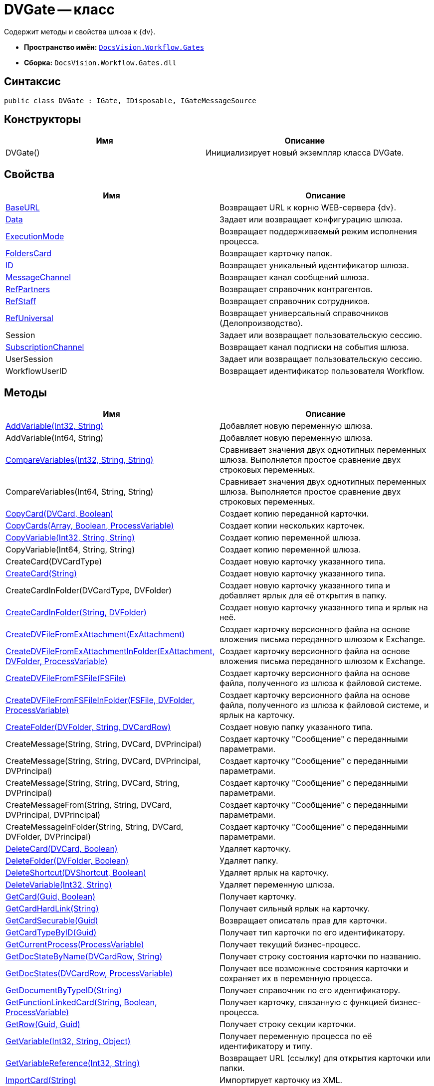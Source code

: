 = DVGate -- класс

Содержит методы и свойства шлюза к {dv}.

* *Пространство имён:* `xref:api/DocsVision/Workflow/Gates/Gates_NS.adoc[DocsVision.Workflow.Gates]`
* *Сборка:* `DocsVision.Workflow.Gates.dll`

== Синтаксис

[source,csharp]
----
public class DVGate : IGate, IDisposable, IGateMessageSource
----

== Конструкторы

[cols=",",options="header"]
|===
|Имя |Описание
|DVGate() |Инициализирует новый экземпляр класса DVGate.
|===

== Свойства

[cols=",",options="header"]
|===
|Имя |Описание
|xref:api/DocsVision/Workflow/Gates/DVGate.BaseURL_PR.adoc[BaseURL] |Возвращает URL к корню WEB-сервера {dv}.
|xref:api/DocsVision/Workflow/Gates/IGate.Data_PR.adoc[Data] |Задает или возвращает конфигурацию шлюза.
|xref:api/DocsVision/Workflow/Gates/IGate.ExecutionMode_PR.adoc[ExecutionMode] |Возвращает поддерживаемый режим исполнения процесса.
|xref:api/DocsVision/Workflow/Gates/DVGate.FoldersCard_PR.adoc[FoldersCard] |Возвращает карточку папок.
|xref:api/DocsVision/Workflow/Gates/IGate.ID_PR.adoc[ID] |Возвращает уникальный идентификатор шлюза.
|xref:api/DocsVision/Workflow/Gates/DVGate.MessageChannel_PR.adoc[MessageChannel] |Возвращает канал сообщений шлюза.
|xref:api/DocsVision/Workflow/Gates/DVGate.RefPartners_PR.adoc[RefPartners] |Возвращает справочник контрагентов.
|xref:api/DocsVision/Workflow/Gates/DVGate.RefStaff_PR.adoc[RefStaff] |Возвращает справочник сотрудников.
|xref:api/DocsVision/Workflow/Gates/DVGate.RefUniversal_PR.adoc[RefUniversal] |Возвращает универсальный справочников (Делопроизводство).
|Session |Задает или возвращает пользовательскую сессию.
|xref:api/DocsVision/Workflow/Gates/IGateMessageSource.SubscriptionChannel_PR.adoc[SubscriptionChannel] |Возвращает канал подписки на события шлюза.
|UserSession |Задает или возвращает пользовательскую сессию.
|WorkflowUserID |Возвращает идентификатор пользователя Workflow.
|===

== Методы

[cols=",",options="header"]
|===
|Имя |Описание
|xref:api/DocsVision/Workflow/Gates/DVGate.AddVariable_MT.adoc[AddVariable(Int32, String)] |Добавляет новую переменную шлюза.
|AddVariable(Int64, String) |Добавляет новую переменную шлюза.
|xref:api/DocsVision/Workflow/Gates/IGate.CompareVariables_MT.adoc[CompareVariables(Int32, String, String)] |Сравнивает значения двух однотипных переменных шлюза. Выполняется простое сравнение двух строковых переменных.
|CompareVariables(Int64, String, String) |Сравнивает значения двух однотипных переменных шлюза. Выполняется простое сравнение двух строковых переменных.
|xref:api/DocsVision/Workflow/Gates/DVGate.CopyCard_MT.adoc[CopyCard(DVCard, Boolean)] |Создает копию переданной карточки.
|xref:api/DocsVision/Workflow/Gates/DVGate.CopyCards_MT.adoc[CopyCards(Array, Boolean, ProcessVariable)] |Создает копии нескольких карточек.
|xref:api/DocsVision/Workflow/Gates/DVGate.CopyVariable_MT.adoc[CopyVariable(Int32, String, String)] |Создает копию переменной шлюза.
|CopyVariable(Int64, String, String) |Создает копию переменной шлюза.
|CreateCard(DVCardType) |Создает новую карточку указанного типа.
|xref:api/DocsVision/Workflow/Gates/DVGate.CreateCard_MT.adoc[CreateCard(String)] |Создает новую карточку указанного типа.
|CreateCardInFolder(DVCardType, DVFolder) |Создает новую карточку указанного типа и добавляет ярлык для её открытия в папку.
|xref:api/DocsVision/Workflow/Gates/DVGate.CreateCardInFolder_MT.adoc[CreateCardInFolder(String, DVFolder)] |Создает новую карточку указанного типа и ярлык на неё.
|xref:api/DocsVision/Workflow/Gates/DVGate.CreateDVFileFromExAttachment_MT.adoc[CreateDVFileFromExAttachment(ExAttachment)] |Создает карточку версионного файла на основе вложения письма переданного шлюзом к Exchange.
|xref:api/DocsVision/Workflow/Gates/DVGate.CreateDVFileFromExAttachmentInFolder_MT.adoc[CreateDVFileFromExAttachmentInFolder(ExAttachment, DVFolder, ProcessVariable)] |Создает карточку версионного файла на основе вложения письма переданного шлюзом к Exchange.
|xref:api/DocsVision/Workflow/Gates/DVGate.CreateDVFileFromFSFile_MT.adoc[CreateDVFileFromFSFile(FSFile)] |Создает карточку версионного файла на основе файла, полученного из шлюза к файловой системе.
|xref:api/DocsVision/Workflow/Gates/DVGate.CreateDVFileFromFSFileInFolder_MT.adoc[CreateDVFileFromFSFileInFolder(FSFile, DVFolder, ProcessVariable)] |Создает карточку версионного файла на основе файла, полученного из шлюза к файловой системе, и ярлык на карточку.
|xref:api/DocsVision/Workflow/Gates/DVGate.CreateFolder_MT.adoc[CreateFolder(DVFolder, String, DVCardRow)] |Создает новую папку указанного типа.
|CreateMessage(String, String, DVCard, DVPrincipal) |Создает карточку "Сообщение" с переданными параметрами.
|CreateMessage(String, String, DVCard, DVPrincipal, DVPrincipal) |Создает карточку "Сообщение" с переданными параметрами.
|CreateMessage(String, String, DVCard, String, DVPrincipal) |Создает карточку "Сообщение" с переданными параметрами.
|CreateMessageFrom(String, String, DVCard, DVPrincipal, DVPrincipal) |Создает карточку "Сообщение" с переданными параметрами.
|CreateMessageInFolder(String, String, DVCard, DVFolder, DVPrincipal) |Создает карточку "Сообщение" с переданными параметрами.
|xref:api/DocsVision/Workflow/Gates/DVGate.DeleteCard_MT.adoc[DeleteCard(DVCard, Boolean)] |Удаляет карточку.
|xref:api/DocsVision/Workflow/Gates/DVGate.DeleteFolder_MT.adoc[DeleteFolder(DVFolder, Boolean)] |Удаляет папку.
|xref:api/DocsVision/Workflow/Gates/DVGate.DeleteShortcut_MT.adoc[DeleteShortcut(DVShortcut, Boolean)] |Удаляет ярлык на карточку.
|xref:api/DocsVision/Workflow/Gates/DVGate.DeleteVariable_MT.adoc[DeleteVariable(Int32, String)] |Удаляет переменную шлюза.
|xref:api/DocsVision/Workflow/Gates/DVGate.GetCard_MT.adoc[GetCard(Guid, Boolean)] |Получает карточку.
|xref:api/DocsVision/Workflow/Gates/DVGate.GetCardHardLink_MT.adoc[GetCardHardLink(String)] |Получает сильный ярлык на карточку.
|xref:api/DocsVision/Workflow/Gates/DVGate.GetCardSecurable_MT.adoc[GetCardSecurable(Guid)] |Возвращает описатель прав для карточки.
|xref:api/DocsVision/Workflow/Gates/DVGate.GetCardTypeByID_MT.adoc[GetCardTypeByID(Guid)] |Получает тип карточки по его идентификатору.
|xref:api/DocsVision/Workflow/Gates/DVGate.GetCurrentProcess_MT.adoc[GetCurrentProcess(ProcessVariable)] |Получает текущий бизнес-процесс.
|xref:api/DocsVision/Workflow/Gates/DVGate.GetDocStateByName_MT.adoc[GetDocStateByName(DVCardRow, String)] |Получает строку состояния карточки по названию.
|xref:api/DocsVision/Workflow/Gates/DVGate.GetDocStates_MT.adoc[GetDocStates(DVCardRow, ProcessVariable)] |Получает все возможные состояния карточки и сохраняет их в переменную процесса.
|xref:api/DocsVision/Workflow/Gates/DVGate.GetDocumentByTypeID_MT.adoc[GetDocumentByTypeID(String)] |Получает справочник по его идентификатору.
|xref:api/DocsVision/Workflow/Gates/DVGate.GetFunctionLinkedCard_MT.adoc[GetFunctionLinkedCard(String, Boolean, ProcessVariable)] |Получает карточку, связанную с функцией бизнес-процесса.
|xref:api/DocsVision/Workflow/Gates/DVGate.GetRow_MT.adoc[GetRow(Guid, Guid)] |Получает строку секции карточки.
|xref:api/DocsVision/Workflow/Gates/DVGate.GetVariable_MT.adoc[GetVariable(Int32, String, Object)] |Получает переменную процесса по её идентификатору и типу.
|xref:api/DocsVision/Workflow/Gates/DVGate.GetVariableReference_MT.adoc[GetVariableReference(Int32, String)] |Возвращает URL (ссылку) для открытия карточки или папки.
|xref:api/DocsVision/Workflow/Gates/DVGate.ImportCard_MT.adoc[ImportCard(String)] |Импортирует карточку из XML.
|xref:api/DocsVision/Workflow/Gates/DVGate.ImportCardFromFile_MT.adoc[ImportCardFromFile(FSFile)] |Импортирует карточку из текстового файла.
|xref:api/DocsVision/Workflow/Gates/DVGate.ImportCardIntoFolder_MT.adoc[ImportCardIntoFolder(String, DVFolder, ProcessVariable)] |Импортирует карточку из XML и создаёт ярлык.
|xref:api/DocsVision/Workflow/Gates/DVGate.ImportCardIntoFolderFromFile_MT.adoc[ImportCardIntoFolderFromFile(FSFile, DVFolder, ProcessVariable)] |Импортирует карточку из текстового файла и создаёт ярлык.
|Initialize(Guid, IMessageChannel, ISubscriptionChannel) |Инициализирует новый экземпляр шлюза.
|xref:api/DocsVision/Workflow/Gates/DVGate.IsVariableExists_MT.adoc[IsVariableExists(DVVariableType, String)] |Проверяет существование переменной шлюза
|xref:api/DocsVision/Workflow/Gates/DVGate.SendMessageToProcess_MT.adoc[SendMessageToProcess(Guid, Guid, Int32, String, Guid)] |Отправляет сообщение функции процесса.
|xref:api/DocsVision/Workflow/Gates/DVGate.SendMessageToProcessFunctions_MT.adoc[SendMessageToProcessFunctions(Guid, String, Int32, String, Guid)] |Отправляет сообщение функции процесса.
|===

== Поля

[cols=",",options="header"]
|===
|Имя |Описание
|xref:api/DocsVision/Workflow/Gates/DVGate.GateID_FL.adoc[GateID] |Предоставляет идентификатор шлюза.
|xref:api/DocsVision/Workflow/Gates/DVGate.GateName_FL.adoc[GateName] |Предоставляет название шлюза.
|===

* *xref:api/DocsVision/Workflow/Gates/DVGate.BaseURL_PR.adoc[DVGate.BaseURL -- свойство]* +
* *xref:api/DocsVision/Workflow/Gates/DVGate.FoldersCard_PR.adoc[DVGate.FoldersCard -- свойство]* +
* *xref:api/DocsVision/Workflow/Gates/DVGate.MessageChannel_PR.adoc[DVGate.MessageChannel -- свойство]* +
* *xref:api/DocsVision/Workflow/Gates/DVGate.RefPartners_PR.adoc[DVGate.RefPartners -- свойство]* +
* *xref:api/DocsVision/Workflow/Gates/DVGate.RefStaff_PR.adoc[DVGate.RefStaff -- свойство]* +
* *xref:api/DocsVision/Workflow/Gates/DVGate.RefUniversal_PR.adoc[DVGate.RefUniversal -- свойство]* +
* *xref:api/DocsVision/Workflow/Gates/DVGate.AddVariable_MT.adoc[DVGate.AddVariable -- метод (Int32, String)]* +
* *xref:api/DocsVision/Workflow/Gates/DVGate.CopyCard_MT.adoc[DVGate.CopyCard -- метод (DVCard, Boolean)]* +
* *xref:api/DocsVision/Workflow/Gates/DVGate.CopyCards_MT.adoc[DVGate.CopyCards -- метод (Array, Boolean, ProcessVariable)]* +
* *xref:api/DocsVision/Workflow/Gates/DVGate.CopyVariable_MT.adoc[DVGate.CopyVariable -- метод (Int32, String, String)]* +
* *xref:api/DocsVision/Workflow/Gates/DVGate.CreateCard_MT.adoc[DVGate.CreateCard -- метод (String)]* +
* *xref:api/DocsVision/Workflow/Gates/DVGate.CreateCardInFolder_MT.adoc[DVGate.CreateCardInFolder -- метод (String, DVFolder)]* +
* *xref:api/DocsVision/Workflow/Gates/DVGate.CreateDVFileFromExAttachment_MT.adoc[DVGate.CreateDVFileFromExAttachment -- метод (ExAttachment)]* +
* *xref:api/DocsVision/Workflow/Gates/DVGate.CreateDVFileFromExAttachmentInFolder_MT.adoc[DVGate.CreateDVFileFromExAttachmentInFolder -- метод (ExAttachment, DVFolder, ProcessVariable)]* +
* *xref:api/DocsVision/Workflow/Gates/DVGate.CreateDVFileFromFSFile_MT.adoc[DVGate.CreateDVFileFromFSFile -- метод (FSFile)]* +
* *xref:api/DocsVision/Workflow/Gates/DVGate.CreateDVFileFromFSFileInFolder_MT.adoc[DVGate.CreateDVFileFromFSFileInFolder -- метод (FSFile, DVFolder, ProcessVariable)]* +
* *xref:api/DocsVision/Workflow/Gates/DVGate.CreateFolder_MT.adoc[DVGate.CreateFolder -- метод (DVFolder, String, DVCardRow)]* +
* *xref:api/DocsVision/Workflow/Gates/DVGate.DeleteCard_MT.adoc[DVGate.DeleteCard -- метод (DVCard, Boolean)]* +
* *xref:api/DocsVision/Workflow/Gates/DVGate.DeleteFolder_MT.adoc[DVGate.DeleteFolder -- метод (DVFolder, Boolean)]* +
* *xref:api/DocsVision/Workflow/Gates/DVGate.DeleteShortcut_MT.adoc[DVGate.DeleteShortcut -- метод (DVShortcut, Boolean)]* +
* *xref:api/DocsVision/Workflow/Gates/DVGate.DeleteVariable_MT.adoc[DVGate.DeleteVariable -- метод (Int32, String)]* +
* *xref:api/DocsVision/Workflow/Gates/DVGate.GetCard_MT.adoc[DVGate.GetCard -- метод (Guid, Boolean)]* +
* *xref:api/DocsVision/Workflow/Gates/DVGate.GetCardHardLink_MT.adoc[DVGate.GetCardHardLink -- метод (String)]* +
* *xref:api/DocsVision/Workflow/Gates/DVGate.GetCardSecurable_MT.adoc[DVGate.GetCardSecurable -- метод (Guid)]* +
* *xref:api/DocsVision/Workflow/Gates/DVGate.GetCardTypeByID_MT.adoc[DVGate.GetCardTypeByID -- метод (Guid)]* +
* *xref:api/DocsVision/Workflow/Gates/DVGate.GetCurrentProcess_MT.adoc[DVGate.GetCurrentProcess -- метод (ProcessVariable)]* +
* *xref:api/DocsVision/Workflow/Gates/DVGate.GetDocStateByName_MT.adoc[DVGate.GetDocStateByName -- метод (DVCardRow, String)]* +
* *xref:api/DocsVision/Workflow/Gates/DVGate.GetDocStates_MT.adoc[DVGate.GetDocStates -- метод (DVCardRow, ProcessVariable)]* +
* *xref:api/DocsVision/Workflow/Gates/DVGate.GetDocumentByTypeID_MT.adoc[DVGate.GetDocumentByTypeID -- метод (String)]* +
* *xref:api/DocsVision/Workflow/Gates/DVGate.GetFunctionLinkedCard_MT.adoc[DVGate.GetFunctionLinkedCard -- метод (String, Boolean, ProcessVariable)]* +
* *xref:api/DocsVision/Workflow/Gates/DVGate.GetRow_MT.adoc[DVGate.GetRow -- метод (Guid, Guid)]* +
* *xref:api/DocsVision/Workflow/Gates/DVGate.GetVariable_MT.adoc[DVGate.GetVariable -- метод (Int32, String, Object)]* +
* *xref:api/DocsVision/Workflow/Gates/DVGate.GetVariableReference_MT.adoc[DVGate.GetVariableReference -- метод (Int32, String)]* +
* *xref:api/DocsVision/Workflow/Gates/DVGate.ImportCard_MT.adoc[DVGate.ImportCard -- метод (String)]* +
* *xref:api/DocsVision/Workflow/Gates/DVGate.ImportCardFromFile_MT.adoc[DVGate.ImportCardFromFile -- метод (FSFile)]* +
* *xref:api/DocsVision/Workflow/Gates/DVGate.ImportCardIntoFolder_MT.adoc[DVGate.ImportCardIntoFolder -- метод (String, DVFolder, ProcessVariable)]* +
* *xref:api/DocsVision/Workflow/Gates/DVGate.ImportCardIntoFolderFromFile_MT.adoc[DVGate.ImportCardIntoFolderFromFile -- метод (FSFile, DVFolder, ProcessVariable)]* +
* *xref:api/DocsVision/Workflow/Gates/DVGate.IsVariableExists_MT.adoc[DVGate.IsVariableExists -- метод (DVVariableType, String)]* +
* *xref:api/DocsVision/Workflow/Gates/DVGate.SendMessageToProcess_MT.adoc[DVGate.SendMessageToProcess -- метод (Guid, Guid, Int32, String, Guid)]* +
* *xref:api/DocsVision/Workflow/Gates/DVGate.SendMessageToProcessFunctions_MT.adoc[DVGate.SendMessageToProcessFunctions -- метод (Guid, String, Int32, String, Guid)]* +
* *xref:api/DocsVision/Workflow/Gates/DVGate.GateID_FL.adoc[DVGate.GateID -- поле]* +
* *xref:api/DocsVision/Workflow/Gates/DVGate.GateName_FL.adoc[DVGate.GateName -- поле]* +
